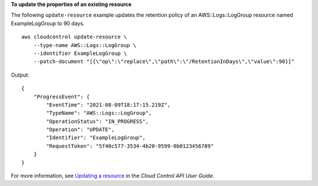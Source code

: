 **To update the properties of an existing resource**

The following ``update-resource`` example updates the retention policy of an AWS::Logs::LogGroup resource named ExampleLogGroup to 90 days. ::

    aws cloudcontrol update-resource \
        --type-name AWS::Logs::LogGroup \
        --identifier ExampleLogGroup \
        --patch-document "[{\"op\":\"replace\",\"path\":\"/RetentionInDays\",\"value\":90}]"

Output::

    {
        "ProgressEvent": {
            "EventTime": "2021-08-09T18:17:15.219Z", 
            "TypeName": "AWS::Logs::LogGroup", 
            "OperationStatus": "IN_PROGRESS", 
            "Operation": "UPDATE", 
            "Identifier": "ExampleLogGroup", 
            "RequestToken": "5f40c577-3534-4b20-9599-0b0123456789"
        }
    }

For more information, see `Updating a resource <https://docs.aws.amazon.com/cloudcontrolapi/latest/userguide/resource-operations-update.html>`__ in the *Cloud Control API User Guide*.